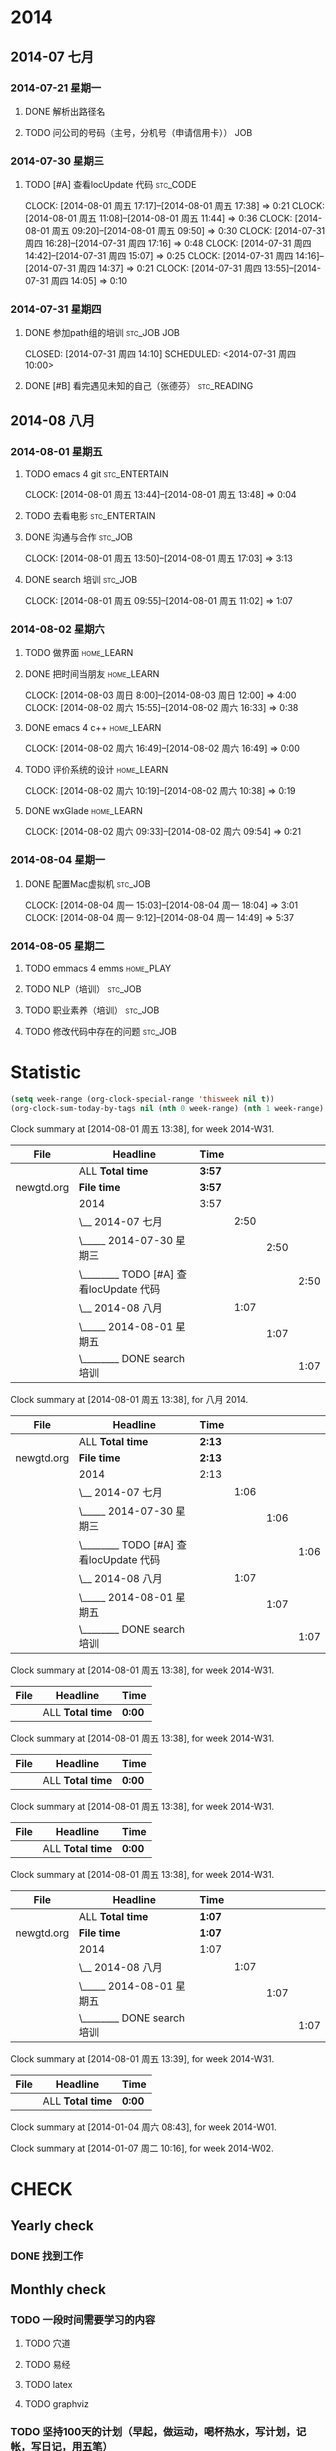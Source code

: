 #+COLUMNS: %38ITEM(Details) %TAGS(Context) %7TODO(To Do) %5Effort(Time){:} %6CLOCKSUM{Total}

# stc = suntec
#+TAGS: { stc_READING(r)  stc_JOB(j) stc_ENTERTAIN(e) stc_SPORT(s) }
#+TAGS: { stc_CODE(c) }
#+TAGS: { home_LEARN(l) home_PLAY(p)  }
#+TODO: TODO(t) | DONE(d) ABORT(a) WAITING(w)

#+PROPERTY: CLOCK_INTO_DRAWER 


* 2014
** 2014-07 七月
*** 2014-07-21 星期一
**** DONE 解析出路径名
     CLOSED: [2014-07-22 周二 12:04]
**** TODO 问公司的号码（主号，分机号（申请信用卡））			:JOB:
*** 2014-07-30 星期三
**** TODO [#A] 查看locUpdate 代码				   :stc_CODE:
     CLOCK: [2014-08-01 周五 17:17]--[2014-08-01 周五 17:38] =>  0:21
     CLOCK: [2014-08-01 周五 11:08]--[2014-08-01 周五 11:44] =>  0:36
     CLOCK: [2014-08-01 周五 09:20]--[2014-08-01 周五 09:50] =>  0:30
     CLOCK: [2014-07-31 周四 16:28]--[2014-07-31 周四 17:16] =>  0:48
     CLOCK: [2014-07-31 周四 14:42]--[2014-07-31 周四 15:07] =>  0:25
     CLOCK: [2014-07-31 周四 14:16]--[2014-07-31 周四 14:37] =>  0:21
     CLOCK: [2014-07-31 周四 13:55]--[2014-07-31 周四 14:05] =>  0:10
*** 2014-07-31 星期四
**** DONE 参加path组的培训					:stc_JOB:JOB:
     CLOSED: [2014-07-31 周四 14:10] SCHEDULED: <2014-07-31 周四 10:00> 
**** DONE [#B] 看完遇见未知的自己（张德芬）	                :stc_READING:
     CLOSED: [2014-07-31 周四 14:10]
** 2014-08 八月
*** 2014-08-01 星期五
**** TODO emacs 4 git					      :stc_ENTERTAIN:
     CLOCK: [2014-08-01 周五 13:44]--[2014-08-01 周五 13:48] =>  0:04
**** TODO 去看电影					      :stc_ENTERTAIN:
**** DONE 沟通与合作						    :stc_JOB:
     CLOSED: [2014-08-01 周五 17:04] SCHEDULED: <2014-08-01 周五 14:00>
     CLOCK: [2014-08-01 周五 13:50]--[2014-08-01 周五 17:03] =>  3:13
**** DONE search 培训						:stc_JOB:
     CLOSED: [2014-08-01 周五 11:08] SCHEDULED: <2014-08-01 周五 10:00>
     CLOCK: [2014-08-01 周五 09:55]--[2014-08-01 周五 11:02] =>  1:07
*** 2014-08-02 星期六
**** TODO 做界面						 :home_LEARN:
**** DONE 把时间当朋友						 :home_LEARN:
     CLOCK: [2014-08-03 周日 8:00]--[2014-08-03 周日 12:00]  =>  4:00
     CLOCK: [2014-08-02 周六 15:55]--[2014-08-02 周六 16:33] =>  0:38
**** DONE emacs 4 c++						 :home_LEARN:
     CLOSED: [2014-08-02 周六 18:29]
     CLOCK: [2014-08-02 周六 16:49]--[2014-08-02 周六 16:49] =>  0:00
**** TODO 评价系统的设计					 :home_LEARN:
     CLOCK: [2014-08-02 周六 10:19]--[2014-08-02 周六 10:38] =>  0:19
**** DONE wxGlade 						 :home_LEARN:
     CLOSED: [2014-08-02 周六 10:19]
     CLOCK: [2014-08-02 周六 09:33]--[2014-08-02 周六 09:54] =>  0:21
*** 2014-08-04 星期一
**** DONE 配置Mac虚拟机						    :stc_JOB:
     CLOSED: [2014-08-05 周二 09:05]
     CLOCK: [2014-08-04 周一 15:03]--[2014-08-04 周一 18:04] =>  3:01
     CLOCK: [2014-08-04 周一 9:12]--[2014-08-04 周一 14:49] =>  5:37
*** 2014-08-05 星期二
**** TODO emmacs 4 emms						  :home_PLAY:
**** TODO NLP（培训）						    :stc_JOB:
**** TODO 职业素养（培训）					    :stc_JOB:
**** TODO 修改代码中存在的问题					    :stc_JOB:
* Statistic
#+BEGIN_SRC emacs-lisp :results value
(setq week-range (org-clock-special-range 'thisweek nil t))
(org-clock-sum-today-by-tags nil (nth 0 week-range) (nth 1 week-range) t)
#+END_SRC

#+RESULTS:
: [-Nothing-] Done nothing!!!

#+BEGIN: clocktable :maxlevel 5 :scope agenda-with-archives :block thisweek :fileskip0 t :indent t
Clock summary at [2014-08-01 周五 13:38], for week 2014-W31.

| File       | Headline                               | Time   |      |      |      |
|------------+----------------------------------------+--------+------+------+------|
|            | ALL *Total time*                       | *3:57* |      |      |      |
|------------+----------------------------------------+--------+------+------+------|
| newgtd.org | *File time*                            | *3:57* |      |      |      |
|            | 2014                                   | 3:57   |      |      |      |
|            | \__ 2014-07 七月                       |        | 2:50 |      |      |
|            | \_____ 2014-07-30 星期三               |        |      | 2:50 |      |
|            | \________ TODO [#A] 查看locUpdate 代码 |        |      |      | 2:50 |
|            | \__ 2014-08 八月                       |        | 1:07 |      |      |
|            | \_____ 2014-08-01 星期五               |        |      | 1:07 |      |
|            | \________ DONE search 培训             |        |      |      | 1:07 |
#+END:

#+BEGIN: clocktable :maxlevel 5 :scope agenda-with-archives :block thismonth :fileskip0 t :indent t
Clock summary at [2014-08-01 周五 13:38], for 八月 2014.

| File       | Headline                               | Time   |      |      |      |
|------------+----------------------------------------+--------+------+------+------|
|            | ALL *Total time*                       | *2:13* |      |      |      |
|------------+----------------------------------------+--------+------+------+------|
| newgtd.org | *File time*                            | *2:13* |      |      |      |
|            | 2014                                   | 2:13   |      |      |      |
|            | \__ 2014-07 七月                       |        | 1:06 |      |      |
|            | \_____ 2014-07-30 星期三               |        |      | 1:06 |      |
|            | \________ TODO [#A] 查看locUpdate 代码 |        |      |      | 1:06 |
|            | \__ 2014-08 八月                       |        | 1:07 |      |      |
|            | \_____ 2014-08-01 星期五               |        |      | 1:07 |      |
|            | \________ DONE search 培训             |        |      |      | 1:07 |
#+END:



#+BEGIN: clocktable :maxlevel 5 :scope agenda-with-archives :block thisweek :fileskip0 t :indent t :tags "stc_ENTERTAIN"
Clock summary at [2014-08-01 周五 13:38], for week 2014-W31.

| File | Headline         | Time   |
|------+------------------+--------|
|      | ALL *Total time* | *0:00* |
#+END:

#+BEGIN: clocktable :maxlevel 5 :scope agenda-with-archives :block thisweek :fileskip0 t :indent t :tags "home_LEARN"
Clock summary at [2014-08-01 周五 13:38], for week 2014-W31.

| File | Headline         | Time   |
|------+------------------+--------|
|      | ALL *Total time* | *0:00* |
#+END:

#+BEGIN: clocktable :maxlevel 5 :scope agenda-with-archives :block thisweek :fileskip0 t :indent t :tags "home_PLAY"
Clock summary at [2014-08-01 周五 13:38], for week 2014-W31.

| File | Headline         | Time   |
|------+------------------+--------|
|      | ALL *Total time* | *0:00* |
#+END:

#+BEGIN: clocktable :maxlevel 5 :scope agenda-with-archives :block thisweek :fileskip0 t :indent t :tags "stc_JOB"
Clock summary at [2014-08-01 周五 13:38], for week 2014-W31.

| File       | Headline                   | Time   |      |      |      |
|------------+----------------------------+--------+------+------+------|
|            | ALL *Total time*           | *1:07* |      |      |      |
|------------+----------------------------+--------+------+------+------|
| newgtd.org | *File time*                | *1:07* |      |      |      |
|            | 2014                       | 1:07   |      |      |      |
|            | \__ 2014-08 八月           |        | 1:07 |      |      |
|            | \_____ 2014-08-01 星期五   |        |      | 1:07 |      |
|            | \________ DONE search 培训 |        |      |      | 1:07 |
#+END:

#+BEGIN: clocktable :maxlevel 5 :scope agenda-with-archives :block thisweek :fileskip0 t :indent t :tags "stc_READING"
Clock summary at [2014-08-01 周五 13:39], for week 2014-W31.

| File | Headline         | Time   |
|------+------------------+--------|
|      | ALL *Total time* | *0:00* |
#+END:


#+BEGIN: clocktable :maxlevel 5 :scope agenda-with-archives :block thisweek :fileskip0 t :indent t :tags "stc_CODE"
Clock summary at [2014-01-04 周六 08:43], for week 2014-W01.
#+END:

#+BEGIN: clocktable :maxlevel 5 :scope agenda-with-archives :block thisweek :fileskip0 t :indent t :tags "stc_SPORT"
Clock summary at [2014-01-07 周二 10:16], for week 2014-W02.


* CHECK
** Yearly check
*** DONE 找到工作
** Monthly check
*** TODO 一段时间需要学习的内容
**** TODO 穴道
**** TODO 易经
**** TODO latex
**** TODO graphviz
*** TODO 坚持100天的计划（早起，做运动，喝杯热水，写计划，记帐，写日记，用五笔）
*** TODO 完成毕业论文第四，第二和第三章前部分
** Weekly check
*** TODO 完成毕业论文第四章
** Daliy check
*** APPT 《每周工作四小时》
**** APPT 早上7：00 - 8 点：冥想+写作+目标复查+早餐
    - 查看GTD
    - 写作：日记
    - 早餐：禁止吃油渣食品（牛奶+饼干+面包+粥 最好）
**** APPT 8点到12点：四小时正式工作时间
    - 没有电话，邮件，聊天工具，没有购物网站
    - 只做一件事（查看GTD）
    - 大脑累了就休息
**** APPT 12点到1点：午饭+休息+查看上午的消息
    - 查看上午的邮件+QQ留言
**** APPT 下午1：30点到6点：学习+交流
    - 讨论+约会(今天遇到的问题，怎么做的，以后要怎么做）
    - 看书+论坛（codeplex+github...）
    - 鲜果联播（汇集各种知识）
**** APPT 下午6点到8点：晚饭+散步
    - 散步：饭后不直接回实验室，去操场走走（一个人也要走走）
**** APPT 晚上8点到9点：反省+第二天大纲
    - 十多分钟反省（找个记录本子-反省本）
    - 写大纲GTD（最好用纸-然后在写到emacs中去）
**** APPT 9点到11点自由支配时间
    - 给大脑分配任务（看算法，推导数学公式，等等）
    - 折腾新东西
**** APPT 11点睡觉
 
   
<<<<<<< HEAD

=======
>>>>>>> facdc4b9e60be7bab87d5cb23583fc67928026ab

